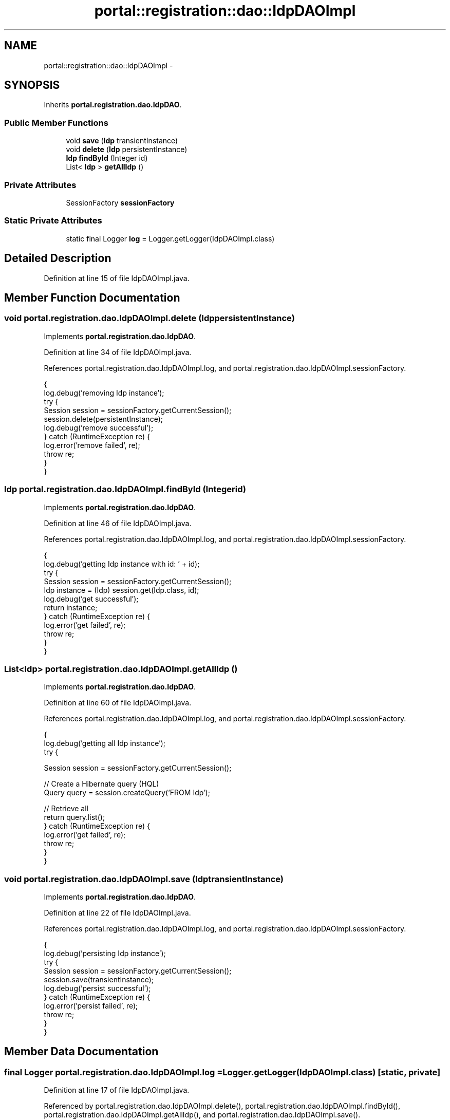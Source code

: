 .TH "portal::registration::dao::IdpDAOImpl" 3 "Wed Jul 13 2011" "Version 4" "Registration" \" -*- nroff -*-
.ad l
.nh
.SH NAME
portal::registration::dao::IdpDAOImpl \- 
.SH SYNOPSIS
.br
.PP
.PP
Inherits \fBportal.registration.dao.IdpDAO\fP.
.SS "Public Member Functions"

.in +1c
.ti -1c
.RI "void \fBsave\fP (\fBIdp\fP transientInstance)"
.br
.ti -1c
.RI "void \fBdelete\fP (\fBIdp\fP persistentInstance)"
.br
.ti -1c
.RI "\fBIdp\fP \fBfindById\fP (Integer id)"
.br
.ti -1c
.RI "List< \fBIdp\fP > \fBgetAllIdp\fP ()"
.br
.in -1c
.SS "Private Attributes"

.in +1c
.ti -1c
.RI "SessionFactory \fBsessionFactory\fP"
.br
.in -1c
.SS "Static Private Attributes"

.in +1c
.ti -1c
.RI "static final Logger \fBlog\fP = Logger.getLogger(IdpDAOImpl.class)"
.br
.in -1c
.SH "Detailed Description"
.PP 
Definition at line 15 of file IdpDAOImpl.java.
.SH "Member Function Documentation"
.PP 
.SS "void portal.registration.dao.IdpDAOImpl.delete (\fBIdp\fPpersistentInstance)"
.PP
Implements \fBportal.registration.dao.IdpDAO\fP.
.PP
Definition at line 34 of file IdpDAOImpl.java.
.PP
References portal.registration.dao.IdpDAOImpl.log, and portal.registration.dao.IdpDAOImpl.sessionFactory.
.PP
.nf
                                                   {
                log.debug('removing Idp instance');
                try {
                        Session session = sessionFactory.getCurrentSession();
                        session.delete(persistentInstance);
                        log.debug('remove successful');
                } catch (RuntimeException re) {
                        log.error('remove failed', re);
                        throw re;
                }
        }
.fi
.SS "\fBIdp\fP portal.registration.dao.IdpDAOImpl.findById (Integerid)"
.PP
Implements \fBportal.registration.dao.IdpDAO\fP.
.PP
Definition at line 46 of file IdpDAOImpl.java.
.PP
References portal.registration.dao.IdpDAOImpl.log, and portal.registration.dao.IdpDAOImpl.sessionFactory.
.PP
.nf
                                        {
                log.debug('getting Idp instance with id: ' + id);
                try {
                        Session session = sessionFactory.getCurrentSession();
                        Idp instance = (Idp) session.get(Idp.class, id);
                        log.debug('get successful');
                        return instance;
                } catch (RuntimeException re) {
                        log.error('get failed', re);
                        throw re;
                }
        }
.fi
.SS "List<\fBIdp\fP> portal.registration.dao.IdpDAOImpl.getAllIdp ()"
.PP
Implements \fBportal.registration.dao.IdpDAO\fP.
.PP
Definition at line 60 of file IdpDAOImpl.java.
.PP
References portal.registration.dao.IdpDAOImpl.log, and portal.registration.dao.IdpDAOImpl.sessionFactory.
.PP
.nf
                                     {
                log.debug('getting all Idp instance');
                try {

                        Session session = sessionFactory.getCurrentSession();

                        // Create a Hibernate query (HQL)
                        Query query = session.createQuery('FROM  Idp');

                        // Retrieve all
                        return query.list();
                } catch (RuntimeException re) {
                        log.error('get failed', re);
                        throw re;
                }
        }
.fi
.SS "void portal.registration.dao.IdpDAOImpl.save (\fBIdp\fPtransientInstance)"
.PP
Implements \fBportal.registration.dao.IdpDAO\fP.
.PP
Definition at line 22 of file IdpDAOImpl.java.
.PP
References portal.registration.dao.IdpDAOImpl.log, and portal.registration.dao.IdpDAOImpl.sessionFactory.
.PP
.nf
                                                {
                log.debug('persisting Idp instance');
                try {
                        Session session = sessionFactory.getCurrentSession();
                        session.save(transientInstance);
                        log.debug('persist successful');
                } catch (RuntimeException re) {
                        log.error('persist failed', re);
                        throw re;
                }
        }
.fi
.SH "Member Data Documentation"
.PP 
.SS "final Logger \fBportal.registration.dao.IdpDAOImpl.log\fP = Logger.getLogger(IdpDAOImpl.class)\fC [static, private]\fP"
.PP
Definition at line 17 of file IdpDAOImpl.java.
.PP
Referenced by portal.registration.dao.IdpDAOImpl.delete(), portal.registration.dao.IdpDAOImpl.findById(), portal.registration.dao.IdpDAOImpl.getAllIdp(), and portal.registration.dao.IdpDAOImpl.save().
.SS "SessionFactory \fBportal.registration.dao.IdpDAOImpl.sessionFactory\fP\fC [private]\fP"
.PP
Definition at line 20 of file IdpDAOImpl.java.
.PP
Referenced by portal.registration.dao.IdpDAOImpl.delete(), portal.registration.dao.IdpDAOImpl.findById(), portal.registration.dao.IdpDAOImpl.getAllIdp(), and portal.registration.dao.IdpDAOImpl.save().

.SH "Author"
.PP 
Generated automatically by Doxygen for Registration from the source code.

